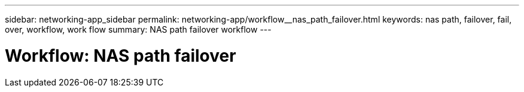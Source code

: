 ---
sidebar: networking-app_sidebar
permalink: networking-app/workflow__nas_path_failover.html
keywords: nas path, failover, fail, over, workflow, work flow
summary: NAS path failover workflow
---

= Workflow: NAS path failover
:hardbreaks:
:nofooter:
:icons: font
:linkattrs:
:imagesdir: ./media/

//
// This file was created with NDAC Version 2.0 (August 17, 2020)
//
// 2020-11-23 12:34:43.313183
//
